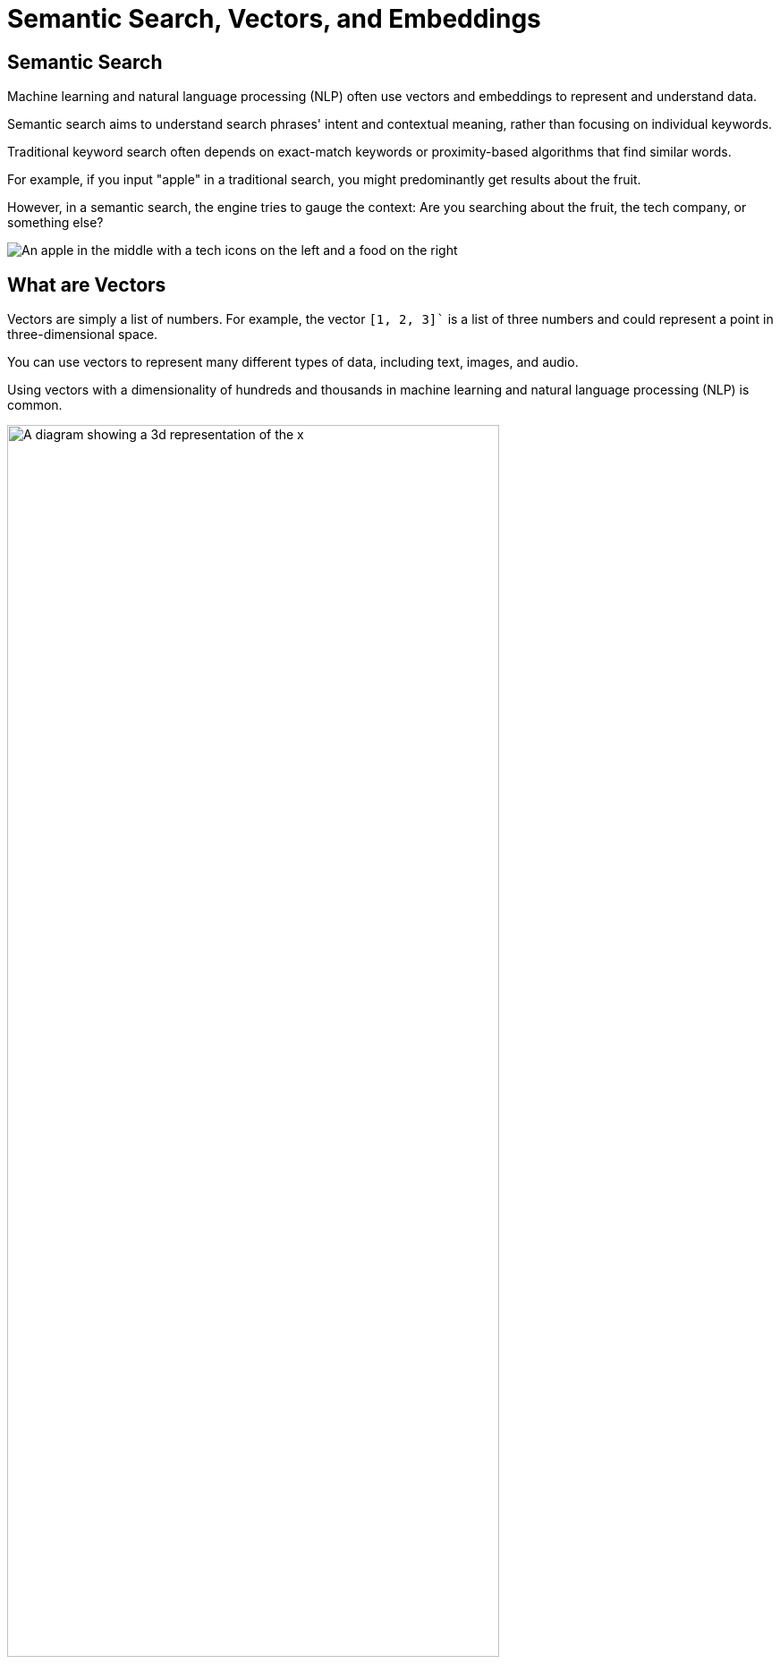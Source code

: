 = Semantic Search, Vectors, and Embeddings
:order: 2
:type: lesson
:slides: true

[.slide.col-2]
== Semantic Search

[.col]
====
Machine learning and natural language processing (NLP) often use vectors and embeddings to represent and understand data.

Semantic search aims to understand search phrases' intent and contextual meaning, rather than focusing on individual keywords.

Traditional keyword search often depends on exact-match keywords or proximity-based algorithms that find similar words.

For example, if you input "apple" in a traditional search, you might predominantly get results about the fruit.

However, in a semantic search, the engine tries to gauge the context: Are you searching about the fruit, the tech company, or something else?
====

[.col]
====
image::images/Apple-tech-or-fruit.png[An apple in the middle with a tech icons on the left and a food on the right]
====

[.slide.col-2]
== What are Vectors

[.col]
====
Vectors are simply a list of numbers. 
For example, the vector `[1, 2, 3]`` is a list of three numbers and could represent a point in three-dimensional space.

You can use vectors to represent many different types of data, including text, images, and audio.

Using vectors with a dimensionality of hundreds and thousands in machine learning and natural language processing (NLP) is common.
====

[.col]
====
image::images/3d-vector.svg[A diagram showing a 3d representation of the x,y,z coordinates 1,1,1 and 1,2,3, width=80%]
====

[.slide]
== What are Embeddings?

When referring to vectors in the context of machine learning and NLP, the term "embedding" is typically used. 
Embeddings are numerical translations of data objects, for example images, text, or audio, represented as vectors.
This way, LLM algorithms will be able to compare two different text paragraphs by comparing their numerical representations.

Each dimension in a vector can represent a particular semantic aspect of the word or phrase. 
When multiple dimensions are combined, they can convey the overall meaning of the word or phrase.

For example, the word "apple" might be represented by an embedding with the following dimensions:

* fruit
* technology
* color
* taste
* shape

You can create embeddings in various ways, but one of the most common methods is to use a **large language model**.

For example, the embedding for the word "apple" is `0.0077788467, -0.02306925, -0.007360777, -0.027743412, -0.0045747845, 0.01289164, -0.021863015, -0.008587573, 0.01892967, -0.029854324, -0.0027962727, 0.020108491, -0.004530236, 0.009129008,` ... and so on.

[.slide.col-2]
== How are vectors used in semantic search?

[.col]
====
You can use the _distance_ or _angle_ between vectors to gauge the semantic similarity between words or phrases.

Words with similar meanings or contexts will have vectors that are close together, while unrelated words will be farther apart.

This principle is employed in semantic search to find contextually relevant results for a user's query.
====

[.col]
====
image::images/vector-distance.svg[A 3 dimensional chart illustrating the distance between vectors. The vectors are for the words "apple" and "fruit", width=70%]
====

[.next]
== Continue

When you are ready, you can move on to the next task.

read::Move on[]

[.summary]
== Summary

You learned about semantic search, vectors, and embeddings.

Next, you will use a Neo4j vector index to find similar data.